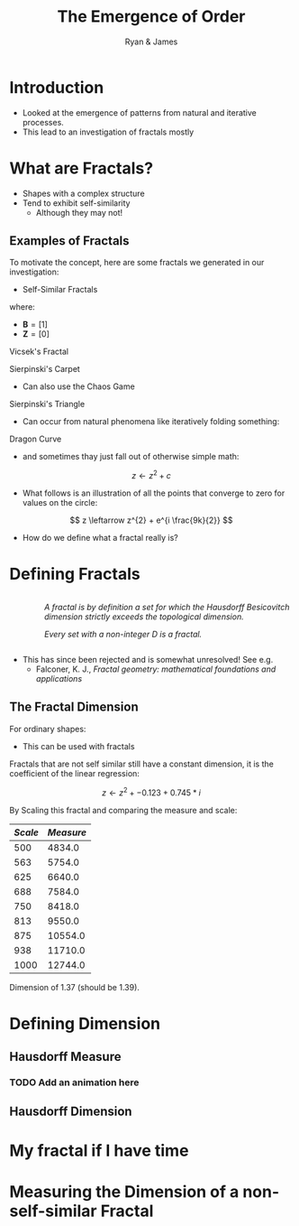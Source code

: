 #+TITLE: The Emergence of Order [[file:../media/tikz/Snowflake.png]]
#+OPTIONS: tex:t
#+AUTHOR: Ryan & James
#+OPTIONS: toc:nil
:HTML:
# #+HTML_HEAD_EXTRA: <link rel="stylesheet" type="text/css" href="./resources/style.css">
# #+INFOJS_OPT: view:info toc:3
:END:
:CLOCK:
#+PROPERTY: Effort_ALL 0 0:10 0:30 1:00 2:00 3:00 4:00 5:00 6:00 7:00
#+COLUMNS: %40ITEM(Task) %17Effort(Estimated Effort){:} %CLOCKSUM
:END:
:REVEAL:
#+REVEAL_THEME: simple
#+REVEAL: :frag (appear)
:END:

* Introduction
:PROPERTIES:
:EFFORT:   2
:END:
- Looked at the emergence of patterns from natural and iterative processes.
- This lead to an investigation of fractals mostly
* What are Fractals?
:PROPERTIES:
:Effort:   0:02
:END:
- Shapes with a complex structure
- Tend to exhibit self-similarity
  + Although they may not!

** Examples of Fractals
:PROPERTIES:
:Effort:   0:02
:END:
To motivate the concept, here are some fractals we generated in our investigation:

#+REVEAL: split

- Self-Similar Fractals

#+REVEAL: split

\begin{align*}
\mathbf{B} \leftarrow
   \begin{bmatrix}
       \mathbf{B} & \mathbf{Z} & \mathbf{B} \\
       \mathbf{Z} & \mathbf{B} & \mathbf{Z} \\
       \mathbf{B} & \mathbf{Z} & \mathbf{B} \\
   \end{bmatrix}
\end{align*}

where:

- \(\mathbf{B}= \left[ 1 \right]\)
- \(\mathbf{Z}= \left[ 0 \right]  \)

#+REVEAL: split

Vicsek's Fractal
# (/Fractal Growth Phenomena/, 1992)

[[file:media/vicsek_fractal.gif]]

#+REVEAL: split



\begin{align*}
\mathbf{B} \leftarrow
   \begin{bmatrix}
       \mathbf{B} & \mathbf{B} & \mathbf{B} \\
       \mathbf{B} & \mathbf{Z} & \mathbf{B} \\
       \mathbf{B} & \mathbf{B} & \mathbf{B} \\
   \end{bmatrix}
\end{align*}

#+REVEAL: split

Sierpinski's Carpet

[[file:media/sierpinski_carpet.gif]]


#+REVEAL: split

- Can also use the Chaos Game

#+REVEAL: split
[[file:media/chaos_game/1.svg]]
#+REVEAL: split
[[file:media/chaos_game/2.svg]]
#+REVEAL: split
[[file:media/chaos_game/3.svg]]
#+REVEAL: split
[[file:media/chaos_game/4.svg]]
#+REVEAL: split
[[file:media/chaos_game/5.svg]]
#+REVEAL: split
[[file:media/chaos_game/6.svg]]
#+REVEAL: split
[[file:media/chaos_game/7.svg]]
#+REVEAL: split
[[file:media/chaos_game/8.svg]]
#+REVEAL: split
Sierpinski's Triangle

[[file:media/sierpinsky_triangle_chaos.gif]]


#+REVEAL: split

- Can occur from natural phenomena like iteratively folding something:

#+REVEAL: split

Dragon Curve

[[file:media/dragon_curve.gif]]

#+REVEAL: split

- and sometimes thay just fall out of otherwise simple math:

\[
z \leftarrow z^{2} + c
\]

#+attr_html: :width 600px
[[file:media/elegant_julia.png]]

#+REVEAL: split

- What follows is an illustration of all the points that converge to zero for values on the circle:

\[
z \leftarrow z^{2} + e^{i \frac{9k}{2}}
\]

#+attr_html: :width 600px
[[file:media/julia_sets.gif]]





#+REVEAL: split
- How do we define what a fractal really is?


#+REVEAL: split

* Defining Fractals

#+begin_export html

<div style="width: 100%; overflow: hidden;">
     <div style="width: 300px; float: right;">
    <img src="_media/mandelbrot_fractal_geometry_of_Nature.png" />
    </div>
     <div style="margin-left: 62px;">
            <p><em>A fractal is by definition a set for which the Hausdorff Besicovitch dimension strictly exceeds the topological dimension.</em></p>
            <p><em>Every set with a non-integer <span class="math inline"><em>D</em></span> is a fractal.</em></p>
    </div>
</div>
#+end_export

# Show the Dragon Curve


#+REVEAL:split


- This has since been rejected and is somewhat unresolved! See e.g.
  + Falconer, K. J., /Fractal geometry: mathematical foundations and applications/


** The Fractal Dimension
# I might want to merge this with James' Box counting method.

For ordinary shapes:

\begin{align*}
\left(\frac{s_{2}}{s_{1}}\right)^{D} &= \left(\frac{m_{2}}{m_{1}}\right) \\
\ \\
\implies D &= \log{\frac{s_{2}}{s_{1}}} \div  \log{\frac{m_{2}}{m_{1}}}
\end{align*}

- This can be used with fractals


#+REVEAL: split

Fractals that are not self similar still have a constant dimension, it is the coefficient of the linear regression:

\begin{align*}
\mathtt{coef}\left(\log \frac{s_{2}}{s_{1}} \sim \log \frac{m_{2}}{m_{1}}\right)\mathtt{[1]}
\end{align*}

#+REVEAL: split
\[z \leftarrow z^2 + -0.123+0.745*i\]

#+attr_html: :width 700px
[[file:../media/outline-rabbit.png]]

#+REVEAL: split
By Scaling this fractal and comparing the measure and scale:

[[file:media/douady_rabbit_pyplot.gif]]



#+REVEAL: split

| */Scale/* | */Measure/* |
|-----------+-------------|
|       500 |      4834.0 |
|       563 |      5754.0 |
|       625 |      6640.0 |
|       688 |      7584.0 |
|       750 |      8418.0 |
|       813 |      9550.0 |
|       875 |     10554.0 |
|       938 |     11710.0 |
|      1000 |     12744.0 |


#+REVEAL: split

Dimension of 1.37 (should be 1.39).

[[file:../media/r-ggplot-linear-reg-julia.png]]

* Defining Dimension
:PROPERTIES:
:Effort:   0:03
:END:
** Hausdorff Measure
*** TODO Add an animation here
** Hausdorff Dimension

* My fractal if I have time
* Measuring the Dimension of a non-self-similar Fractal
:PROPERTIES:
:Effort:   0:03
:END:
